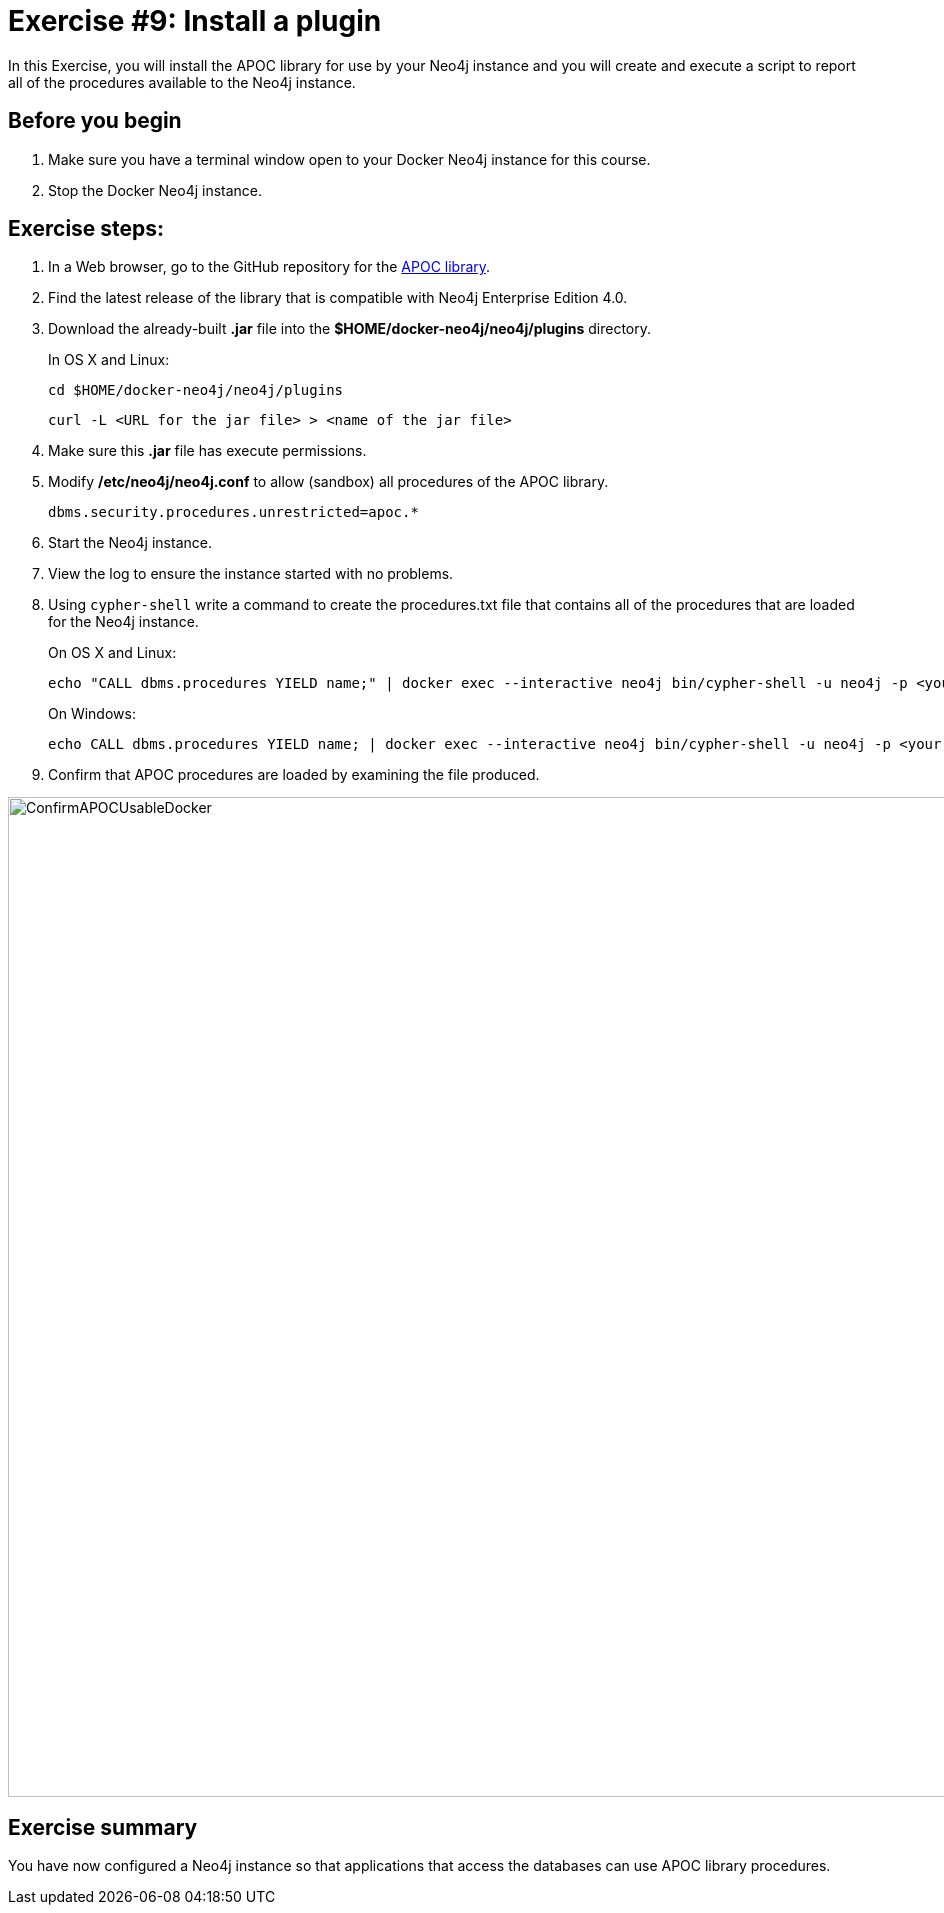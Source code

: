 = Exercise #9: Install a plugin
// for local preview
ifndef::imagesdir[:imagesdir: ../../images]

In this Exercise, you will install the APOC library for use by your Neo4j instance and you will create and execute a script to report all of the procedures available to the Neo4j instance.

== Before you begin

. Make sure you have a terminal window open to your Docker Neo4j instance for this course.
. Stop the Docker Neo4j instance.

== Exercise steps:

. In a Web browser, go to the GitHub repository for the https://github.com/neo4j-contrib/neo4j-apoc-procedures[APOC library].
. Find the latest release of the library that is compatible with Neo4j Enterprise Edition 4.0.
. Download the already-built *.jar* file into the *$HOME/docker-neo4j/neo4j/plugins* directory.
+
In OS X and Linux:
+
[source,shell,role=noplay]
----
cd $HOME/docker-neo4j/neo4j/plugins
----
+
[source,shell,role=noplay]
----
curl -L <URL for the jar file> > <name of the jar file>
----
+
[start=4]
. Make sure this *.jar* file has execute permissions.
. Modify */etc/neo4j/neo4j.conf* to allow (sandbox) all procedures of the APOC library.
+

[source,config,role=noplay]
----
dbms.security.procedures.unrestricted=apoc.*
----

. Start the Neo4j instance.
. View the log to ensure the instance started with no problems.
. Using `cypher-shell` write a command to create the procedures.txt file that contains all of the procedures that are loaded for the Neo4j instance.
+
On OS X and Linux:
+
[source,shell,role=noplay]
----
echo "CALL dbms.procedures YIELD name;" | docker exec --interactive neo4j bin/cypher-shell -u neo4j -p <your password> --format plain --database maindb > $HOME/docker-neo4j/neo4j/logs/reports/procedures.txt
----
+
On Windows:
+
[source,shell,role=noplay]
----
echo CALL dbms.procedures YIELD name; | docker exec --interactive neo4j bin/cypher-shell -u neo4j -p <your password> --format plain --database maindb > %HOMEPATH%\docker-neo4j\neo4j\logs\reports\procedures.txt
----

[start=9]
. Confirm that APOC procedures are loaded by examining the file produced.

image::ConfirmAPOCUsableDocker.png[ConfirmAPOCUsableDocker,width=1000,align=center]

== Exercise summary

You have now configured a Neo4j instance so that applications that access the databases can use APOC library procedures.

